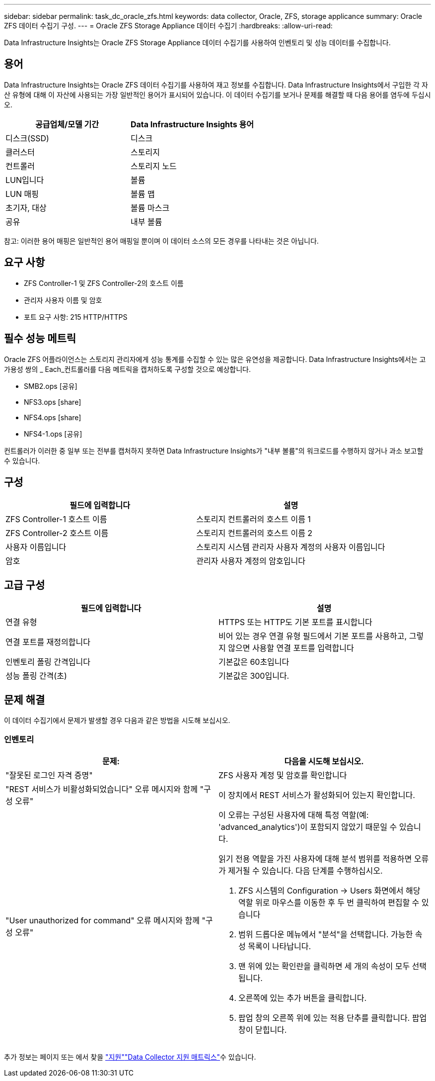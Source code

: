---
sidebar: sidebar 
permalink: task_dc_oracle_zfs.html 
keywords: data collector, Oracle, ZFS, storage applicance 
summary: Oracle ZFS 데이터 수집기 구성. 
---
= Oracle ZFS Storage Appliance 데이터 수집기
:hardbreaks:
:allow-uri-read: 


[role="lead"]
Data Infrastructure Insights는 Oracle ZFS Storage Appliance 데이터 수집기를 사용하여 인벤토리 및 성능 데이터를 수집합니다.



== 용어

Data Infrastructure Insights는 Oracle ZFS 데이터 수집기를 사용하여 재고 정보를 수집합니다. Data Infrastructure Insights에서 구입한 각 자산 유형에 대해 이 자산에 사용되는 가장 일반적인 용어가 표시되어 있습니다. 이 데이터 수집기를 보거나 문제를 해결할 때 다음 용어를 염두에 두십시오.

[cols="2*"]
|===
| 공급업체/모델 기간 | Data Infrastructure Insights 용어 


| 디스크(SSD) | 디스크 


| 클러스터 | 스토리지 


| 컨트롤러 | 스토리지 노드 


| LUN입니다 | 볼륨 


| LUN 매핑 | 볼륨 맵 


| 초기자, 대상 | 볼륨 마스크 


| 공유 | 내부 볼륨 
|===
참고: 이러한 용어 매핑은 일반적인 용어 매핑일 뿐이며 이 데이터 소스의 모든 경우를 나타내는 것은 아닙니다.



== 요구 사항

* ZFS Controller-1 및 ZFS Controller-2의 호스트 이름
* 관리자 사용자 이름 및 암호
* 포트 요구 사항: 215 HTTP/HTTPS




== 필수 성능 메트릭

Oracle ZFS 어플라이언스는 스토리지 관리자에게 성능 통계를 수집할 수 있는 많은 유연성을 제공합니다. Data Infrastructure Insights에서는 고가용성 쌍의 _ Each_컨트롤러를 다음 메트릭을 캡처하도록 구성할 것으로 예상합니다.

* SMB2.ops [공유]
* NFS3.ops [share]
* NFS4.ops [share]
* NFS4-1.ops [공유]


컨트롤러가 이러한 중 일부 또는 전부를 캡처하지 못하면 Data Infrastructure Insights가 "내부 볼륨"의 워크로드를 수행하지 않거나 과소 보고할 수 있습니다.



== 구성

[cols="2*"]
|===
| 필드에 입력합니다 | 설명 


| ZFS Controller-1 호스트 이름 | 스토리지 컨트롤러의 호스트 이름 1 


| ZFS Controller-2 호스트 이름 | 스토리지 컨트롤러의 호스트 이름 2 


| 사용자 이름입니다 | 스토리지 시스템 관리자 사용자 계정의 사용자 이름입니다 


| 암호 | 관리자 사용자 계정의 암호입니다 
|===


== 고급 구성

[cols="2*"]
|===
| 필드에 입력합니다 | 설명 


| 연결 유형 | HTTPS 또는 HTTP도 기본 포트를 표시합니다 


| 연결 포트를 재정의합니다 | 비어 있는 경우 연결 유형 필드에서 기본 포트를 사용하고, 그렇지 않으면 사용할 연결 포트를 입력합니다 


| 인벤토리 폴링 간격입니다 | 기본값은 60초입니다 


| 성능 폴링 간격(초) | 기본값은 300입니다. 
|===


== 문제 해결

이 데이터 수집기에서 문제가 발생할 경우 다음과 같은 방법을 시도해 보십시오.



=== 인벤토리

[cols="2a, 2a"]
|===
| 문제: | 다음을 시도해 보십시오. 


 a| 
"잘못된 로그인 자격 증명"
 a| 
ZFS 사용자 계정 및 암호를 확인합니다



 a| 
"REST 서비스가 비활성화되었습니다" 오류 메시지와 함께 "구성 오류"
 a| 
이 장치에서 REST 서비스가 활성화되어 있는지 확인합니다.



 a| 
"User unauthorized for command" 오류 메시지와 함께 "구성 오류"
 a| 
이 오류는 구성된 사용자에 대해 특정 역할(예: 'advanced_analytics')이 포함되지 않았기 때문일 수 있습니다.

읽기 전용 역할을 가진 사용자에 대해 분석 범위를 적용하면 오류가 제거될 수 있습니다. 다음 단계를 수행하십시오.

. ZFS 시스템의 Configuration -> Users 화면에서 해당 역할 위로 마우스를 이동한 후 두 번 클릭하여 편집할 수 있습니다
. 범위 드롭다운 메뉴에서 "분석"을 선택합니다. 가능한 속성 목록이 나타납니다.
. 맨 위에 있는 확인란을 클릭하면 세 개의 속성이 모두 선택됩니다.
. 오른쪽에 있는 추가 버튼을 클릭합니다.
. 팝업 창의 오른쪽 위에 있는 적용 단추를 클릭합니다. 팝업 창이 닫힙니다.


|===
추가 정보는 페이지 또는 에서 찾을 link:concept_requesting_support.html["지원"]link:reference_data_collector_support_matrix.html["Data Collector 지원 매트릭스"]수 있습니다.
